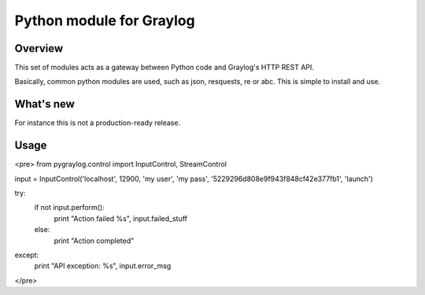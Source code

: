 Python module for Graylog
=========================

Overview
--------

This set of modules acts as a gateway between Python code and Graylog's HTTP
REST API.

Basically, common python modules are used, such as json, resquests, re or abc.
This is simple to install and use.

What's new
----------

For instance this is not a production-ready release.


Usage
-----
<pre>
from pygraylog.control import InputControl, StreamControl

input = InputControl('localhost', 12900, 'my user', 'my pass', '5229296d808e9f943f848cf42e377fb1', 'launch')

try:
  if not input.perform():
    print "Action failed %s", input.failed_stuff
  else:
    print "Action completed"
except:
  print "API exception: %s", input.error_msg
</pre>

